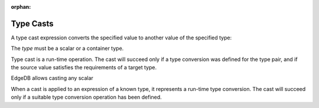 :orphan:

.. _ref_eql_expr_typecast:

Type Casts
----------

A type cast expression converts the specified value to another value of
the specified type:

.. eql:synopsis::

    "<" <type> ">" <expression>

The *type* must be a scalar or a container type.

Type cast is a run-time operation.  The cast will succeed only if a
type conversion was defined for the type pair, and if the source value
satisfies the requirements of a target type.

EdgeDB allows casting any scalar

When a cast is applied to an expression of a known type, it represents a
run-time type conversion. The cast will succeed only if a suitable type
conversion operation has been defined.
